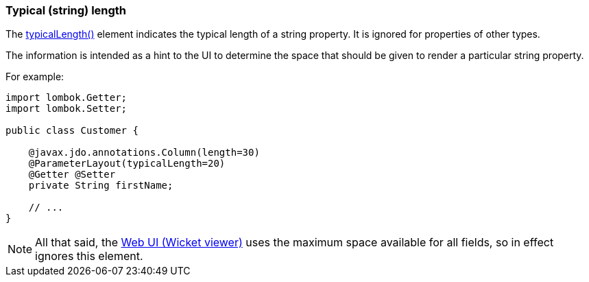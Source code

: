 === Typical (string) length

:Notice: Licensed to the Apache Software Foundation (ASF) under one or more contributor license agreements. See the NOTICE file distributed with this work for additional information regarding copyright ownership. The ASF licenses this file to you under the Apache License, Version 2.0 (the "License"); you may not use this file except in compliance with the License. You may obtain a copy of the License at. http://www.apache.org/licenses/LICENSE-2.0 . Unless required by applicable law or agreed to in writing, software distributed under the License is distributed on an "AS IS" BASIS, WITHOUT WARRANTIES OR  CONDITIONS OF ANY KIND, either express or implied. See the License for the specific language governing permissions and limitations under the License.
:page-partial:



The xref:refguide:applib:index/annotation/PropertyLayout.adoc#typicalLength[typicalLength()] element indicates the typical length of a string property.
It is ignored for properties of other types.

The information is intended as a hint to the UI to determine the space that should be given to render a particular string property.


For example:

[source,java]
----
import lombok.Getter;
import lombok.Setter;

public class Customer {

    @javax.jdo.annotations.Column(length=30)
    @ParameterLayout(typicalLength=20)
    @Getter @Setter
    private String firstName;

    // ...
}
----

NOTE: All that said, the xref:vw:ROOT:about.adoc[Web UI (Wicket viewer)] uses the maximum space available for all fields, so in effect ignores this element.

